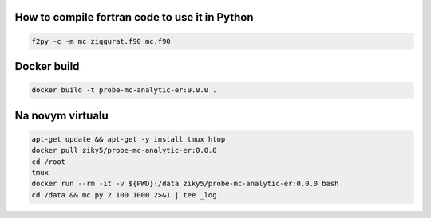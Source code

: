 How to compile fortran code to use it in Python
===============================================
.. code-block:: shell

    f2py -c -m mc ziggurat.f90 mc.f90

Docker build
============
.. code-block:: shell

    docker build -t probe-mc-analytic-er:0.0.0 .



Na novym virtualu
=================
.. code-block:: shell

    apt-get update && apt-get -y install tmux htop
    docker pull ziky5/probe-mc-analytic-er:0.0.0
    cd /root
    tmux
    docker run --rm -it -v ${PWD}:/data ziky5/probe-mc-analytic-er:0.0.0 bash
    cd /data && mc.py 2 100 1000 2>&1 | tee _log
